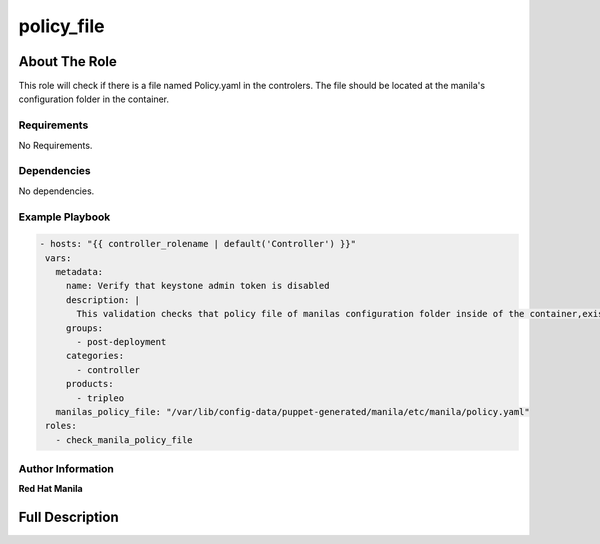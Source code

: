 ============
policy_file
============

--------------
About The Role
--------------

This role will check if there is a file named Policy.yaml in the controlers.
The file should be located at the manila's configuration folder in the container.

Requirements
============

No Requirements.

Dependencies
============

No dependencies.

Example Playbook
================

.. code-block:: yaml

 - hosts: "{{ controller_rolename | default('Controller') }}"
  vars:
    metadata:
      name: Verify that keystone admin token is disabled
      description: |
        This validation checks that policy file of manilas configuration folder inside of the container,exists.
      groups:
        - post-deployment
      categories:
        - controller
      products:
        - tripleo
    manilas_policy_file: "/var/lib/config-data/puppet-generated/manila/etc/manila/policy.yaml"
  roles:
    - check_manila_policy_file

Author Information
==================

**Red Hat Manila**

----------------
Full Description
----------------

.. ansibleautoplugin::
  :role: roles/check_manila_policy_file
